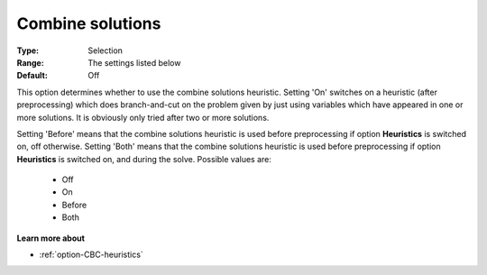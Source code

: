 .. _option-CBC-combine_solutions:


Combine solutions
=================



:Type:	Selection	
:Range:	The settings listed below	
:Default:	Off



This option determines whether to use the combine solutions heuristic. Setting 'On' switches on a heuristic (after preprocessing) which does branch-and-cut on the problem given by just using variables which have appeared in one or more solutions. It is obviously only tried after two or more solutions.



Setting 'Before' means that the combine solutions heuristic is used before preprocessing if option **Heuristics**  is switched on, off otherwise. Setting 'Both' means that the combine solutions heuristic is used before preprocessing if option **Heuristics**  is switched on, and during the solve. Possible values are:



    *	Off
    *	On
    *	Before
    *	Both




**Learn more about** 

*	:ref:`option-CBC-heuristics`  
